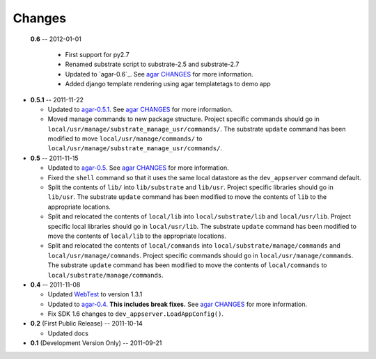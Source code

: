 Changes
-------
 **0.6** -- 2012-01-01

  * First support for py2.7

  * Renamed substrate script to substrate-2.5 and substrate-2.7

  * Updated to `agar-0.6`_. See `agar CHANGES`_ for more information.

  * Added django template rendering using agar templatetags to demo app

* **0.5.1** -- 2011-11-22

  * Updated to `agar-0.5.1`_. See `agar CHANGES`_ for more information.

  * Moved manage commands to new package structure. Project specific commands should go in
    ``local/usr/manage/substrate_manage_usr/commands/``. The substrate ``update`` command has been modified to move
    ``local/usr/manage/commands/`` to ``local/usr/manage/substrate_manage_usr/commands/``.

* **0.5** -- 2011-11-15

  * Updated to `agar-0.5`_. See `agar CHANGES`_ for more information.

  * Fixed the ``shell`` command so that it uses the same local datastore as the ``dev_appserver`` command default.

  * Split the contents of ``lib/`` into ``lib/substrate`` and ``lib/usr``. Project specific libraries should go in
    ``lib/usr``. The substrate ``update`` command has been modified to move the contents of ``lib`` to the appropriate
    locations.

  * Split and relocated the contents of ``local/lib`` into ``local/substrate/lib`` and ``local/usr/lib``. Project
    specific local libraries should go in ``local/usr/lib``. The substrate ``update`` command has been modified to
    move the contents of ``local/lib`` to the appropriate locations.

  * Split and relocated the contents of ``local/commands`` into ``local/substrate/manage/commands`` and
    ``local/usr/manage/commands``. Project specific commands should go in ``local/usr/manage/commands``.
    The substrate ``update`` command has been modified to move the contents of ``local/commands`` to
    ``local/substrate/manage/commands``.

* **0.4** -- 2011-11-08

  * Updated `WebTest`_ to version 1.3.1

  * Updated to `agar-0.4`_. **This includes break fixes.** See `agar CHANGES`_ for more information.

  * Fix SDK 1.6 changes to ``dev_appserver.LoadAppConfig()``.

* **0.2** (First Public Release) -- 2011-10-14

  * Updated docs

* **0.1** (Development Version Only) -- 2011-09-21


.. Links

.. _WebTest: http://webtest.pythonpaste.org/

.. _agar-0.4: http://pypi.python.org/pypi/agar/0.4
.. _agar CHANGES: http://packages.python.org/agar/changes.html
.. _agar-0.5: http://pypi.python.org/pypi/agar/0.5
.. _agar-0.5.1: http://pypi.python.org/pypi/agar/0.5.1
